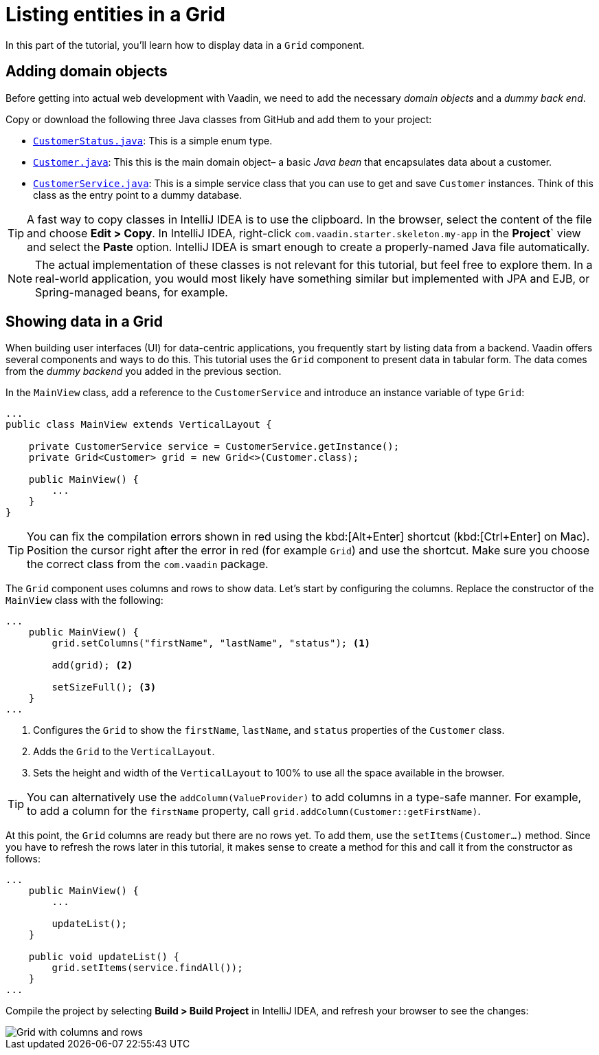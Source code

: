 [[flow.tutorial.grid]]
= Listing entities in a Grid

:title: Part 2 - Listing entities in a Grid
:author: Vaadin
:description: Learn how to show data in tabular form using a Grid component
:tags: Flow, Java
:imagesdir: ./images
:linkattrs:

In this part of the tutorial, you'll learn how to display data in a `Grid` component.

== Adding domain objects

Before getting into actual web development with Vaadin, we need to add the necessary _domain objects_ and a _dummy back end_.

Copy or download the following three Java classes from GitHub and add them to your project:

* https://raw.githubusercontent.com/vaadin/tutorial/vaadin10%2B/src/main/java/com/vaadin/starter/skeleton/backend/CustomerStatus.java[`CustomerStatus.java`^]: This is a simple enum type.

* https://raw.githubusercontent.com/vaadin/tutorial/vaadin10%2B/src/main/java/com/vaadin/starter/skeleton/backend/Customer.java[`Customer.java`^]: This this is the main domain object– a basic _Java bean_ that encapsulates data about a customer.

* https://raw.githubusercontent.com/vaadin/tutorial/vaadin10%2B/src/main/java/com/vaadin/starter/skeleton/backend/CustomerService.java[`CustomerService.java`^]: This is a simple service class that you can use to get and save `Customer` instances. Think of this class as the entry point to a dummy database.

[TIP]
A fast way to copy classes in IntelliJ IDEA is to use the clipboard. In the browser, select the content of the file and choose *Edit > Copy*. In IntelliJ IDEA, right-click `com.vaadin.starter.skeleton.my-app` in the *Project*` view and select the *Paste* option. IntelliJ IDEA is smart enough to create a properly-named Java file automatically.

NOTE: The actual implementation of these classes is not relevant for this tutorial, but feel free to explore them. In a real-world application, you would most likely have something similar but implemented with JPA and EJB, or Spring-managed beans, for example.

== Showing data in a Grid

When building user interfaces (UI) for data-centric applications, you frequently start by listing data from a backend. Vaadin offers several components and ways to do this. This tutorial uses the `Grid` component to present data in tabular form. The data comes from the _dummy backend_ you added in the previous section.

In the `MainView` class, add a reference to the `CustomerService` and introduce an instance variable of type `Grid`:

[source, java]
----
...
public class MainView extends VerticalLayout {

    private CustomerService service = CustomerService.getInstance();
    private Grid<Customer> grid = new Grid<>(Customer.class);

    public MainView() {
        ...
    }
}
----

[TIP]
You can fix the compilation errors shown in red using the kbd:[Alt+Enter] shortcut (kbd:[Ctrl+Enter] on Mac). Position the cursor right after the error in red (for example `Grid`) and use the shortcut. Make sure you choose the correct class from the `com.vaadin` package.

The `Grid` component uses columns and rows to show data. Let's start by configuring the columns. Replace the constructor of the `MainView` class with the following:

[source,java]
----
...
    public MainView() {
        grid.setColumns("firstName", "lastName", "status"); <1>

        add(grid); <2>

        setSizeFull(); <3>
    }
...
----
<1> Configures the `Grid` to show the `firstName`, `lastName`, and `status` properties of the `Customer` class.

<2> Adds the `Grid` to the `VerticalLayout`.

<3> Sets the height and width of the `VerticalLayout` to 100% to use all the space available in the browser.

TIP: You can alternatively use the `addColumn(ValueProvider)` to add columns in a type-safe manner. For example, to add a column for the `firstName` property, call `grid.addColumn(Customer::getFirstName)`.

At this point, the `Grid` columns are ready but there are no rows yet. To add them, use the `setItems(Customer...)` method. Since you have to refresh the rows later in this tutorial, it makes sense to create a method for this and call it from the constructor as follows:

[source,java]
----
...
    public MainView() {
        ...

        updateList();
    }

    public void updateList() {
        grid.setItems(service.findAll());
    }
...
----

Compile the project by selecting *Build > Build Project* in IntelliJ IDEA, and refresh your browser to see the changes:

image::grid.png[Grid with columns and rows]
